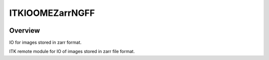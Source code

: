 ITKIOOMEZarrNGFF
=================================

.. image:: https://github.com/InsightSoftwareConsortium/ITKIOOMEZarrNGFF/workflows/Build,%20test,%20package/badge.svg
    :alt:    Build Status

.. image:: https://img.shields.io/pypi/v/itk-ioomezarrngff.svg
    :target: https://pypi.python.org/pypi/itk-ioomezarrngff
    :alt: PyPI Version

.. image:: https://img.shields.io/badge/License-Apache%202.0-blue.svg
    :target: https://github.com/InsightSoftwareConsortium/ITKIOOMEZarrNGFF/blob/main/LICENSE
    :alt: License

Overview
--------

IO for images stored in zarr format.

ITK remote module for IO of images stored in zarr file format.
